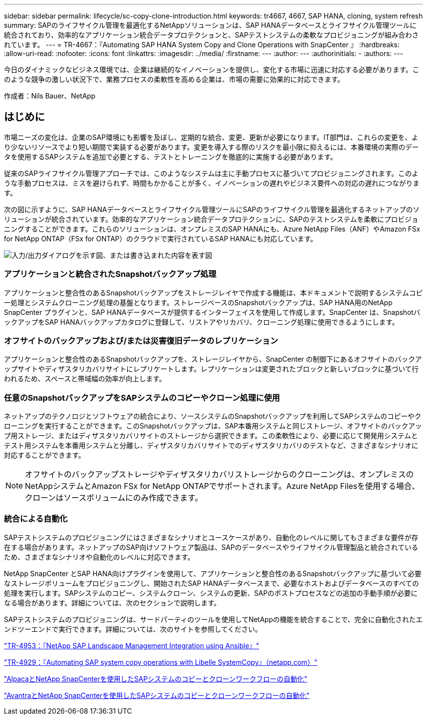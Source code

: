 ---
sidebar: sidebar 
permalink: lifecycle/sc-copy-clone-introduction.html 
keywords: tr4667, 4667, SAP HANA, cloning, system refresh 
summary: SAPのライフサイクル管理を最適化するNetAppソリューションは、SAP HANAデータベースとライフサイクル管理ツールに統合されており、効率的なアプリケーション統合データプロテクションと、SAPテストシステムの柔軟なプロビジョニングが組み合わされています。 
---
= TR-4667：『Automating SAP HANA System Copy and Clone Operations with SnapCenter 』
:hardbreaks:
:allow-uri-read: 
:nofooter: 
:icons: font
:linkattrs: 
:imagesdir: ../media/
:firstname: ---
:author: ---
:authorinitials: -
:authors: ---


[role="lead"]
今日のダイナミックなビジネス環境では、企業は継続的なイノベーションを提供し、変化する市場に迅速に対応する必要があります。このような競争の激しい状況下で、業務プロセスの柔軟性を高める企業は、市場の需要に効果的に対応できます。

作成者：Nils Bauer、NetApp



== はじめに

市場ニーズの変化は、企業のSAP環境にも影響を及ぼし、定期的な統合、変更、更新が必要になります。IT部門は、これらの変更を、より少ないリソースでより短い期間で実装する必要があります。変更を導入する際のリスクを最小限に抑えるには、本番環境の実際のデータを使用するSAPシステムを追加で必要とする、テストとトレーニングを徹底的に実施する必要があります。

従来のSAPライフサイクル管理アプローチでは、このようなシステムは主に手動プロセスに基づいてプロビジョニングされます。このような手動プロセスは、ミスを避けられず、時間もかかることが多く、イノベーションの遅れやビジネス要件への対応の遅れにつながります。

次の図に示すように、SAP HANAデータベースとライフサイクル管理ツールにSAPのライフサイクル管理を最適化するネットアップのソリューションが統合されています。効率的なアプリケーション統合データプロテクションに、SAPのテストシステムを柔軟にプロビジョニングすることができます。これらのソリューションは、オンプレミスのSAP HANAにも、Azure NetApp Files（ANF）やAmazon FSx for NetApp ONTAP（FSx for ONTAP）のクラウドで実行されているSAP HANAにも対応しています。

image:sc-copy-clone-image1.png["入力/出力ダイアログを示す図、または書き込まれた内容を表す図"]



=== *アプリケーションと統合されたSnapshotバックアップ処理*

アプリケーションと整合性のあるSnapshotバックアップをストレージレイヤで作成する機能は、本ドキュメントで説明するシステムコピー処理とシステムクローニング処理の基盤となります。ストレージベースのSnapshotバックアップは、SAP HANA用のNetApp SnapCenter プラグインと、SAP HANAデータベースが提供するインターフェイスを使用して作成します。SnapCenter は、SnapshotバックアップをSAP HANAバックアップカタログに登録して、リストアやリカバリ、クローニング処理に使用できるようにします。



=== *オフサイトのバックアップおよび/または災害復旧データのレプリケーション*

アプリケーションと整合性のあるSnapshotバックアップを、ストレージレイヤから、SnapCenter の制御下にあるオフサイトのバックアップサイトやディザスタリカバリサイトにレプリケートします。レプリケーションは変更されたブロックと新しいブロックに基づいて行われるため、スペースと帯域幅の効率が向上します。



=== *任意のSnapshotバックアップをSAPシステムのコピーやクローン処理に使用*

ネットアップのテクノロジとソフトウェアの統合により、ソースシステムのSnapshotバックアップを利用してSAPシステムのコピーやクローニングを実行することができます。このSnapshotバックアップは、SAP本番用システムと同じストレージ、オフサイトのバックアップ用ストレージ、またはディザスタリカバリサイトのストレージから選択できます。この柔軟性により、必要に応じて開発用システムとテスト用システムを本番用システムと分離し、ディザスタリカバリサイトでのディザスタリカバリのテストなど、さまざまなシナリオに対応することができます。


NOTE: オフサイトのバックアップストレージやディザスタリカバリストレージからのクローニングは、オンプレミスのNetAppシステムとAmazon FSx for NetApp ONTAPでサポートされます。Azure NetApp Filesを使用する場合、クローンはソースボリュームにのみ作成できます。



=== *統合による自動化*

SAPテストシステムのプロビジョニングにはさまざまなシナリオとユースケースがあり、自動化のレベルに関してもさまざまな要件が存在する場合があります。ネットアップのSAP向けソフトウェア製品は、SAPのデータベースやライフサイクル管理製品と統合されているため、さまざまなシナリオや自動化のレベルに対応できます。

NetApp SnapCenter とSAP HANA向けプラグインを使用して、アプリケーションと整合性のあるSnapshotバックアップに基づいて必要なストレージボリュームをプロビジョニングし、開始されたSAP HANAデータベースまで、必要なホストおよびデータベースのすべての処理を実行します。SAPシステムのコピー、システムクローン、システムの更新、SAPのポストプロセスなどの追加の手動手順が必要になる場合があります。詳細については、次のセクションで説明します。

SAPテストシステムのプロビジョニングは、サードパーティのツールを使用してNetAppの機能を統合することで、完全に自動化されたエンドツーエンドで実行できます。詳細については、次のサイトを参照してください。

link:lama-ansible-introduction.html["TR-4953：『NetApp SAP Landscape Management Integration using Ansible』"]

link:libelle-sc-overview.html["TR-4929：『Automating SAP system copy operations with Libelle SystemCopy』（netapp.com）"]

link:../briefs/sap-alpaca-automation.html#solution-overview["AlpacaとNetApp SnapCenterを使用したSAPシステムのコピーとクローンワークフローの自動化"]

link:../briefs/sap-avantra-automation.html#solution-overview["AvantraとNetApp SnapCenterを使用したSAPシステムのコピーとクローンワークフローの自動化"]
